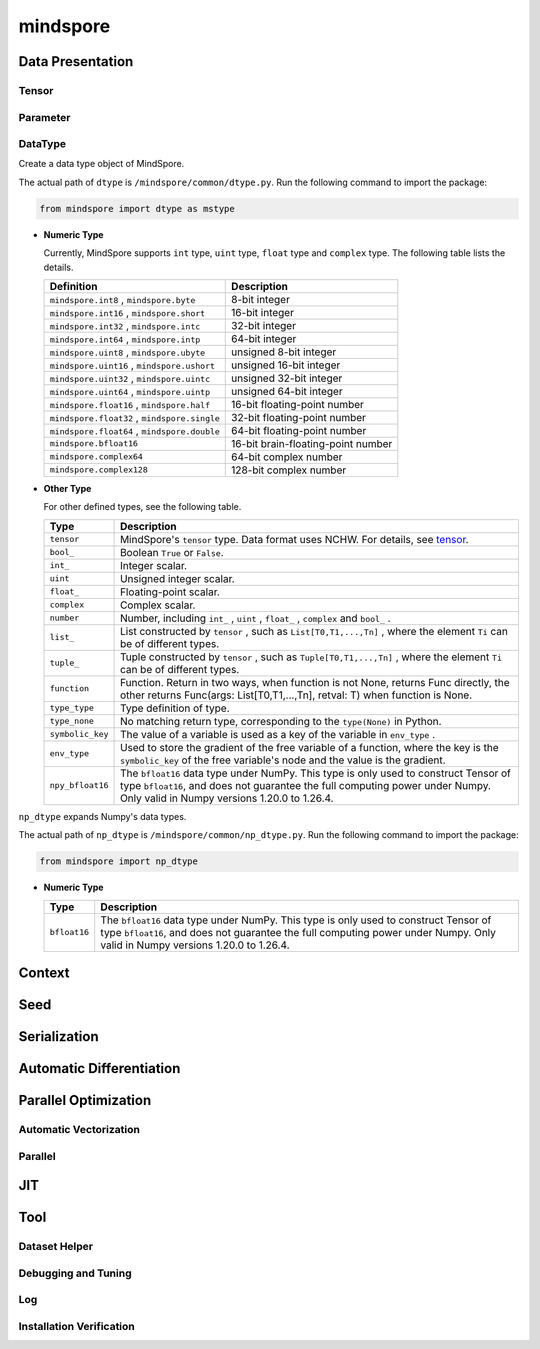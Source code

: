 mindspore
=========

Data Presentation
------------------

Tensor
^^^^^^^

.. autosummary::
    :toctree: mindspore
    :nosignatures:
    :template: classtemplate.rst

    mindspore.Tensor
    mindspore.tensor
    mindspore.COOTensor
    mindspore.CSRTensor
    mindspore.RowTensor
    mindspore.SparseTensor

Parameter
^^^^^^^^^^

.. autosummary::
    :toctree: mindspore
    :nosignatures:
    :template: classtemplate.rst

    mindspore.Parameter
    mindspore.ParameterTuple

DataType
^^^^^^^^^

.. class:: mindspore.dtype

  Create a data type object of MindSpore.

  The actual path of ``dtype`` is ``/mindspore/common/dtype.py``.
  Run the following command to import the package:

  .. code-block::

      from mindspore import dtype as mstype

  * **Numeric Type**

    Currently, MindSpore supports ``int`` type, ``uint`` type, ``float`` type and ``complex`` type.
    The following table lists the details.

    ==============================================   =============================
    Definition                                        Description
    ==============================================   =============================
    ``mindspore.int8`` ,  ``mindspore.byte``         8-bit integer
    ``mindspore.int16`` ,  ``mindspore.short``       16-bit integer
    ``mindspore.int32`` ,  ``mindspore.intc``        32-bit integer
    ``mindspore.int64`` ,  ``mindspore.intp``        64-bit integer
    ``mindspore.uint8`` ,  ``mindspore.ubyte``       unsigned 8-bit integer
    ``mindspore.uint16`` ,  ``mindspore.ushort``     unsigned 16-bit integer
    ``mindspore.uint32`` ,  ``mindspore.uintc``      unsigned 32-bit integer
    ``mindspore.uint64`` ,  ``mindspore.uintp``      unsigned 64-bit integer
    ``mindspore.float16`` ,  ``mindspore.half``      16-bit floating-point number
    ``mindspore.float32`` ,  ``mindspore.single``    32-bit floating-point number
    ``mindspore.float64`` ,  ``mindspore.double``    64-bit floating-point number
    ``mindspore.bfloat16``                           16-bit brain-floating-point number
    ``mindspore.complex64``                          64-bit complex number
    ``mindspore.complex128``                         128-bit complex number
    ==============================================   =============================

  * **Other Type**

    For other defined types, see the following table.

    ============================   =================
    Type                            Description
    ============================   =================
    ``tensor``                      MindSpore's ``tensor`` type. Data format uses NCHW. For details, see `tensor <https://www.gitee.com/mindspore/mindspore/blob/master/mindspore/python/mindspore/common/tensor.py>`_.
    ``bool_``                       Boolean ``True`` or ``False``.
    ``int_``                        Integer scalar.
    ``uint``                        Unsigned integer scalar.
    ``float_``                      Floating-point scalar.
    ``complex``                     Complex scalar.
    ``number``                      Number, including ``int_`` , ``uint`` , ``float_`` , ``complex`` and ``bool_`` .
    ``list_``                       List constructed by ``tensor`` , such as ``List[T0,T1,...,Tn]`` , where the element ``Ti`` can be of different types.
    ``tuple_``                      Tuple constructed by ``tensor`` , such as ``Tuple[T0,T1,...,Tn]`` , where the element ``Ti`` can be of different types.
    ``function``                    Function. Return in two ways, when function is not None, returns Func directly, the other returns Func(args: List[T0,T1,...,Tn], retval: T) when function is None.
    ``type_type``                   Type definition of type.
    ``type_none``                   No matching return type, corresponding to the ``type(None)`` in Python.
    ``symbolic_key``                The value of a variable is used as a key of the variable in ``env_type`` .
    ``env_type``                    Used to store the gradient of the free variable of a function, where the key is the ``symbolic_key`` of the free variable's node and the value is the gradient.
    ``npy_bfloat16``                The ``bfloat16`` data type under NumPy. This type is only used to construct Tensor of type ``bfloat16``, and does not guarantee the full computing power under Numpy. Only valid in Numpy versions 1.20.0 to 1.26.4.
    ============================   =================

.. class:: mindspore.np_dtype

  ``np_dtype`` expands Numpy's data types.

  The actual path of ``np_dtype`` is ``/mindspore/common/np_dtype.py``.
  Run the following command to import the package:

  .. code-block::

      from mindspore import np_dtype

  * **Numeric Type**

    ============================   =================
    Type                            Description
    ============================   =================
    ``bfloat16``                   The ``bfloat16`` data type under NumPy. This type is only used to construct Tensor of type ``bfloat16``, and does not guarantee the full computing power under Numpy. Only valid in Numpy versions 1.20.0 to 1.26.4.
    ============================   =================


.. autosummary::
    :toctree: mindspore
    :nosignatures:
    :template: classtemplate.rst

    mindspore.dtype_to_nptype
    mindspore.dtype_to_pytype
    mindspore.pytype_to_dtype
    mindspore.get_py_obj_dtype
    mindspore.QuantDtype

Context
--------

.. autosummary::
    :toctree: mindspore
    :nosignatures:
    :template: classtemplate.rst

    mindspore.set_context
    mindspore.get_context
    mindspore.set_auto_parallel_context
    mindspore.get_auto_parallel_context
    mindspore.reset_auto_parallel_context
    mindspore.ParallelMode
    mindspore.set_ps_context
    mindspore.get_ps_context
    mindspore.reset_ps_context
    mindspore.set_algo_parameters
    mindspore.get_algo_parameters
    mindspore.reset_algo_parameters
    mindspore.set_offload_context
    mindspore.get_offload_context

Seed
----

.. autosummary::
    :toctree: mindspore
    :nosignatures:
    :template: classtemplate.rst

    mindspore.set_seed
    mindspore.get_seed

Serialization
-------------

.. autosummary::
    :toctree: mindspore
    :nosignatures:
    :template: classtemplate.rst

    mindspore.async_ckpt_thread_status
    mindspore.build_searched_strategy
    mindspore.convert_model
    mindspore.export
    mindspore.load
    mindspore.load_checkpoint
    mindspore.load_checkpoint_async
    mindspore.load_distributed_checkpoint
    mindspore.load_mindir
    mindspore.load_param_into_net
    mindspore.load_segmented_checkpoints
    mindspore.merge_pipeline_strategys
    mindspore.merge_sliced_parameter
    mindspore.obfuscate_model
    mindspore.parse_print
    mindspore.rank_list_for_transform
    mindspore.restore_group_info_list
    mindspore.save_checkpoint
    mindspore.save_mindir
    mindspore.transform_checkpoint_by_rank
    mindspore.transform_checkpoints

Automatic Differentiation
---------------------------------

.. autosummary::
    :toctree: mindspore
    :nosignatures:
    :template: classtemplate.rst

    mindspore.grad
    mindspore.value_and_grad
    mindspore.get_grad
    mindspore.jacfwd
    mindspore.jacrev
    mindspore.jvp
    mindspore.vjp

Parallel Optimization
-----------------------

Automatic Vectorization
^^^^^^^^^^^^^^^^^^^^^^^^^

.. autosummary::
    :toctree: mindspore
    :nosignatures:
    :template: classtemplate.rst

    mindspore.vmap

Parallel
^^^^^^^^^^

.. autosummary::
    :toctree: mindspore
    :nosignatures:
    :template: classtemplate.rst

    mindspore.Layout
    mindspore.parameter_broadcast
    mindspore.recompute
    mindspore.shard
    mindspore.sync_pipeline_shared_parameters
    
JIT
---

.. autosummary::
    :toctree: mindspore
    :nosignatures:
    :template: classtemplate.rst

    mindspore.JitConfig
    mindspore.jit
    mindspore.jit_class
    mindspore.ms_class
    mindspore.ms_function
    mindspore.ms_memory_recycle
    mindspore.mutable
    mindspore.constexpr
    mindspore.lazy_inline

Tool
-----

Dataset Helper
^^^^^^^^^^^^^^^

.. autosummary::
    :toctree: mindspore
    :nosignatures:
    :template: classtemplate.rst

    mindspore.DatasetHelper
    mindspore.Symbol
    mindspore.connect_network_with_dataset
    mindspore.data_sink

Debugging and Tuning
^^^^^^^^^^^^^^^^^^^^^

.. autosummary::
    :toctree: mindspore
    :nosignatures:
    :template: classtemplate.rst

    mindspore.Profiler
    mindspore.SummaryCollector
    mindspore.SummaryLandscape
    mindspore.SummaryRecord
    mindspore.set_dump 

Log
^^^^

.. autosummary::
    :toctree: mindspore
    :nosignatures:
    :template: classtemplate.rst

    mindspore.get_level
    mindspore.get_log_config

Installation Verification
^^^^^^^^^^^^^^^^^^^^^^^^^^

.. autosummary::
    :toctree: mindspore
    :nosignatures:
    :template: classtemplate.rst

    mindspore.run_check
